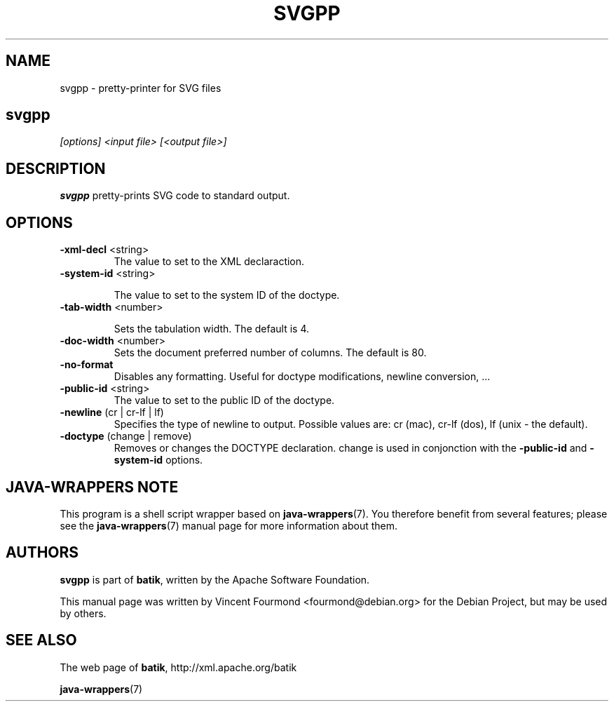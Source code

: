 .\" Man page for svgpp, based on the output of help2man
.\"
.\" Copyright 2007 by Vincent Fourmond
.\"
.\" You may distribute, copy and modify this manual page under the same
.\" terms as batik itself.
.\"
.TH SVGPP "1" "January 2008" "Pretty printer for SVG" "User Commands"
.SH NAME
svgpp \- pretty-printer for SVG files

.SH
.B svgpp
.I [options] <input file> [<output file>]

.SH DESCRIPTION

.B svgpp
pretty-prints SVG code to standard output.


.SH OPTIONS

.TP
\fB\-xml\-decl\fR <string>
The value to set to the XML declaraction.

.TP
\fB\-system\-id\fR <string>

The value to set to the system ID of the doctype.
.TP
\fB\-tab\-width\fR <number>

Sets the tabulation width. The default is 4.

.TP
\fB\-doc\-width\fR <number>
Sets the document preferred number of columns. The default is 80.

.TP
\fB\-no\-format\fR
Disables any formatting. Useful for doctype modifications,
newline conversion, ...

.TP
\fB\-public\-id\fR <string>
The value to set to the public ID of the doctype.
.TP
\fB\-newline\fR (cr | cr\-lf | lf)
Specifies the type of newline to output. Possible values are:
cr (mac), cr\-lf (dos), lf (unix \- the default).
.TP
\fB\-doctype\fR (change | remove)
Removes or changes the DOCTYPE declaration. change is used
in conjonction with the \fB\-public\-id\fR and \fB\-system\-id\fR
options.

.SH JAVA-WRAPPERS NOTE

This program is a shell script wrapper based on
.BR java-wrappers (7).
You therefore benefit from several features; please see the 
.BR java-wrappers (7)
manual page for more information about them.


.SH AUTHORS 

.B svgpp 
is part of 
.BR batik ,
written by the Apache Software Foundation.

This manual page was written by Vincent Fourmond <fourmond@debian.org>
for the Debian Project, but may be used by others.

.SH SEE ALSO

The web page of 
.BR batik ,
http://xml.apache.org/batik

.BR java-wrappers (7)
